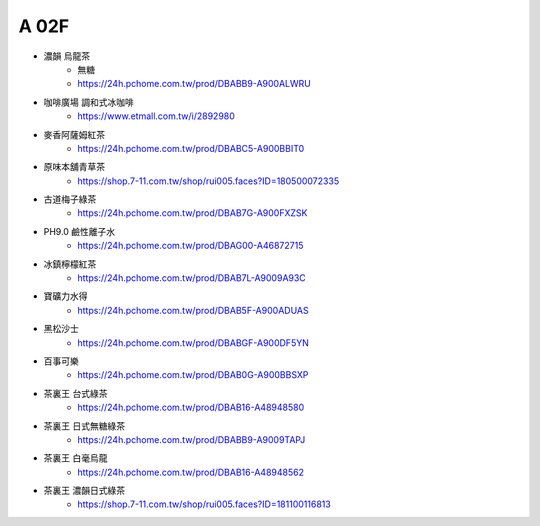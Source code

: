 A 02F
=================

.. thumbnail:: /_static/A19F.jpg

- 濃韻 烏龍茶
    - 無糖
    - https://24h.pchome.com.tw/prod/DBABB9-A900ALWRU
- 咖啡廣場 調和式冰咖啡
    - https://www.etmall.com.tw/i/2892980
- 麥香阿薩姆紅茶
    - https://24h.pchome.com.tw/prod/DBABC5-A900BBIT0
- 原味本舖青草茶
    - https://shop.7-11.com.tw/shop/rui005.faces?ID=180500072335
- 古道梅子綠茶
    - https://24h.pchome.com.tw/prod/DBAB7G-A900FXZSK
- PH9.0 鹼性離子水
    - https://24h.pchome.com.tw/prod/DBAG00-A46872715
- 冰鎮檸檬紅茶
    - https://24h.pchome.com.tw/prod/DBAB7L-A9009A93C
- 寶礦力水得
    - https://24h.pchome.com.tw/prod/DBAB5F-A900ADUAS
- 黑松沙士
    - https://24h.pchome.com.tw/prod/DBABGF-A900DF5YN
- 百事可樂
    - https://24h.pchome.com.tw/prod/DBAB0G-A900BBSXP
- 茶裏王 台式綠茶
    - https://24h.pchome.com.tw/prod/DBAB16-A48948580
- 茶裏王 日式無糖綠茶
    - https://24h.pchome.com.tw/prod/DBABB9-A9009TAPJ
- 茶裏王 白毫烏龍
    - https://24h.pchome.com.tw/prod/DBAB16-A48948562
- 茶裏王 濃韻日式綠茶
    - https://shop.7-11.com.tw/shop/rui005.faces?ID=181100116813


